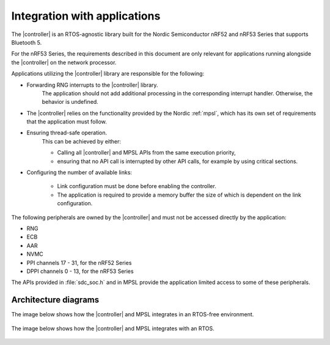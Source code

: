 .. _softdevice_controller_readme:

Integration with applications
#############################

The |controller| is an RTOS-agnostic library built for the Nordic Semiconductor nRF52 and nRF53 Series that supports Bluetooth 5.

For the nRF53 Series, the requirements described in this document are only relevant for applications running alongside the |controller| on the network processor.

Applications utilizing the |controller| library are responsible for the following:

* Forwarding RNG interrupts to the |controller| library.
   The application should not add additional processing in the corresponding interrupt handler.
   Otherwise, the behavior is undefined.
* The |controller| relies on the functionality provided by the Nordic :ref:`mpsl`, which has its own set of requirements that the application must follow.
* Ensuring thread-safe operation.
   This can be achieved by either:

   * Calling all |controller| and MPSL APIs from the same execution priority,
   * ensuring that no API call is interrupted by other API calls, for example by using critical sections.
* Configuring the number of available links:

   * Link configuration must be done before enabling the controller.
   * The application is required to provide a memory buffer the size of which is dependent on the link configuration.


The following peripherals are owned by the |controller| and must not be accessed directly by the application:

* RNG
* ECB
* AAR
* NVMC
* PPI channels 17 - 31, for the nRF52 Series
* DPPI channels 0 - 13, for the nRF53 Series

The APIs provided in :file:`sdc_soc.h` and in MPSL provide the application limited access to some of these peripherals.

Architecture diagrams
*********************

The image below shows how the |controller| and MPSL integrates in an RTOS-free environment.

.. figure:: pic/Architecture_Without_RTOS.svg

The image below shows how the |controller| and MPSL integrates with an RTOS.

.. figure:: pic/Architecture_With_RTOS.svg
